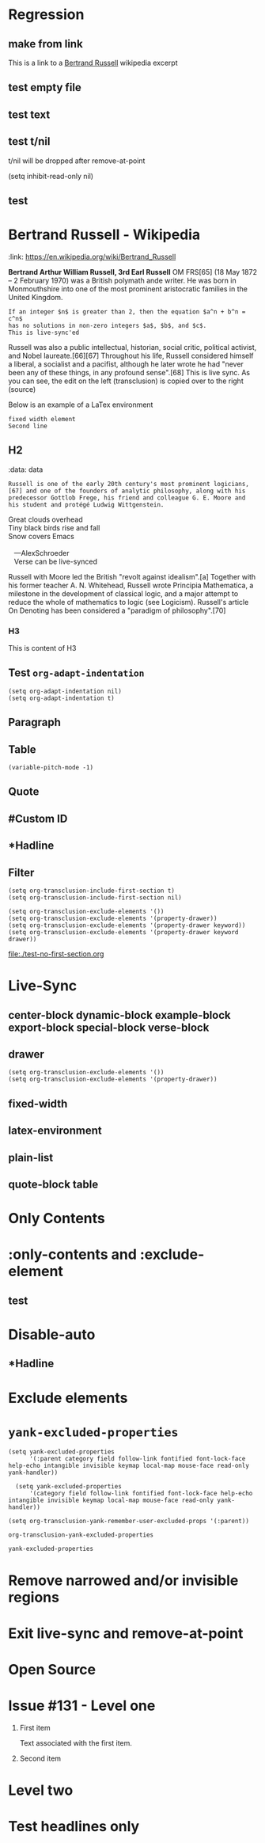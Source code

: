 * Regression
** make from link
This is a link to a [[id:20210501T171427.051019][Bertrand Russell]] wikipedia excerpt
#+transclude: [[id:20210501T171427.051019][Bertrand Russell]]
** test empty file
#+transclude: [[file:empty.txt::2][empty text file]]

** test text
#+transclude: [[file:test.txt][text file]]

** test t/nil
t/nil will be dropped after remove-at-point


#+transclude: [[file:test.txt][text file]]
#+transclude: t [[id:20210501T171427.051019][Bertrand Russell]]

(setq inhibit-read-only nil)

** test

* Bertrand Russell - Wikipedia
:ref:
:link: https://en.wikipedia.org/wiki/Bertrand_Russell
:END:

*Bertrand Arthur William Russell, 3rd Earl Russell* OM FRS[65] (18 May 1872 – 2 February 1970) was a British polymath ande writer. He was born in Monmouthshire into one of the most prominent aristocratic families in the United Kingdom.

#+transclude: [[file:bertrand-russell.org::*Bertrand Russell - Wikipedia]] :level 1

#+begin_export nil
As an academic, he worked in philosophy, mathematics, and logic. His work has had a considerable influence on mathematics, logic, set theory, linguistics, artificial intelligence, cognitive science, computer science (see type theory and type system) and various areas of analytic philosophy, especially logic, philosophy of mathematics, philosophy of language, epistemology and metaphysics.
#+end_export

#+begin_src elisp
  If an integer $n$ is greater than 2, then the equation $a^n + b^n = c^n$
  has no solutions in non-zero integers $a$, $b$, and $c$.
  This is live-sync'ed
#+end_src

Russell was also a public intellectual, historian, social critic, political activist, and Nobel laureate.[66][67] Throughout his life, Russell considered himself a liberal, a socialist and a pacifist, although he later wrote he had "never been any of these things, in any profound sense".[68] This is live sync. As  you can see, the edit on the left (transclusion) is copied over to the right (source)

Below is an example of a LaTex environment

\begin{equation}
x=\sqrt{b}
\end{equation}

: fixed width element
: Second line


\begin{align*}
2x - 5y &= 8 \\
3x + 9y &= -12
\end{align*}

** H2
:ref:
:data: data
:END:

#+begin_example
  Russell is one of the early 20th century's most prominent logicians,[67] and one of the founders of analytic philosophy, along with his predecessor Gottlob Frege, his friend and colleague G. E. Moore and his student and protégé Ludwig Wittgenstein.
#+end_example

#+begin_verse
Great clouds overhead
Tiny black birds rise and fall
Snow covers Emacs

   ---AlexSchroeder
   Verse can be live-synced
#+end_verse

#+begin: dynamic
Russell with Moore led the British "revolt against idealism".[a] Together with his former teacher A. N. Whitehead, Russell wrote Principia Mathematica, a milestone in the development of classical logic, and a major attempt to reduce the whole of mathematics to logic (see Logicism). Russell's article On Denoting has been considered a "paradigm of philosophy".[70]
#+end:

*** H3
This is content of H3


** Test =org-adapt-indentation=

#+begin_example
(setq org-adapt-indentation nil)
(setq org-adapt-indentation t)
#+end_example

#+transclude: [[id:20210501T171427.051019][Bertrand Russell]]

** Paragraph

#+transclude: [[file:./paragraph.org::para1]]

#+transclude: [[file:./paragraph.org::para2]]

** Table
#+transclude: [[file:paragraph.org::table][Link to a table]]

#+begin_example
(variable-pitch-mode -1)
#+end_example

#+transclude: [[file:paragraph.org::table-with-link][Link to a table with a link]]

** Quote
#+transclude: [[file:paragraph.org::quote][Link to a quote]]

** #Custom ID
#+transclude: [[file:testpara.org::#custom-id-1][Custom ID]] :level 2

** *Hadline
#+transclude: [[file:bertrand-russell.org::*Bertrand Russell - Wikipedia]] :level 2 :disable-auto

** Filter

#+begin_example
(setq org-transclusion-include-first-section t)
(setq org-transclusion-include-first-section nil)

(setq org-transclusion-exclude-elements '())
(setq org-transclusion-exclude-elements '(property-drawer))
(setq org-transclusion-exclude-elements '(property-drawer keyword))
(setq org-transclusion-exclude-elements '(property-drawer keyword drawer))
#+end_example

[[file:./test-no-first-section.org]]
#+transclude: [[file:./test-no-first-section.org]]

* Live-Sync
** center-block dynamic-block example-block export-block special-block verse-block

** drawer
#+begin_example
(setq org-transclusion-exclude-elements '())
(setq org-transclusion-exclude-elements '(property-drawer))
#+end_example

#+transclude: [[id:20210501T171427.051019][Bertrand Russell]]

** fixed-width


** latex-environment

** plain-list

** quote-block  table
#+transclude: [[file:paragraph.org::table][Link to a table]]
#+transclude: [[file:paragraph.org::quote][Link to a quote]]

*  Only Contents
#+transclude: [[id:20210501T171427.051019][Bertrand Russell]] :only-contents

* :only-contents and :exclude-element

#+transclude: [[file:bertrand-russell.org::*On Denoting]] :level 2 :exclude-elements "headline drawer"

#+transclude: [[file:bertrand-russell.org::*On Denoting]] :level 2 :only-contents :exclude-elements "drawer"

#+transclude: [[file:bertrand-russell.org::*On Denoting]] :level 2 :only-contents :exclude-elements "headline drawer"

** test
#+transclude: [[file:bertrand-russell.org::*On Denoting]] :level 2 :only-contents :exclude-elements "headline   drawer"

* Disable-auto
** *Hadline
#+transclude: [[file:bertrand-russell.org::*Bertrand Russell - Wikipedia]] :level 2 :disable-auto :only-contents

* Exclude elements
#+transclude: [[id:2022-05-30T203553]] :only-contents :exclude-elements "keyword drawer headline"

#+transclude: [[file:./test-no-first-section.org]] :exclude-elements "drawer keyword property-drawer"

* =yank-excluded-properties=

#+begin_src elisp
  (setq yank-excluded-properties
        '(:parent category field follow-link fontified font-lock-face help-echo intangible invisible keymap local-map mouse-face read-only yank-handler))

    (setq yank-excluded-properties
        '(category field follow-link fontified font-lock-face help-echo intangible invisible keymap local-map mouse-face read-only yank-handler))

  (setq org-transclusion-yank-remember-user-excluded-props '(:parent))
#+end_src

#+RESULTS:

#+begin_src elisp
  org-transclusion-yank-excluded-properties
#+end_src

#+RESULTS:
| tc-type | tc-beg-mkr | tc-end-mkr | tc-src-beg-mkr | tc-pair | tc-orig-keyword | wrap-prefix | line-prefix | :parent | front-sticky | rear-nonsticky |


#+begin_src elisp
  yank-excluded-properties
#+end_src

#+RESULTS:
| category | field | follow-link | fontified | font-lock-face | help-echo | intangible | invisible | keymap | local-map | mouse-face | read-only | yank-handler |

* Remove narrowed and/or invisible regions
#+transclude: [[file:bertrand-russell.org::*Bertrand Russell - Wikipedia]] :level 2

* Exit live-sync and remove-at-point

#+transclude: [[file:bertrand-russell.org::*Bertrand Russell - Wikipedia]] :level 2 :exclude-elements "keyword drawer"

* Open Source
#+transclude: [[file:open.org]]

* Issue #131 - Level one

1. First item

   Text associated with the first item.

   #+transclude: [[file:paragraph.txt][link]]

2. Second item

* Level two
* Test headlines only

#+transclude: [[id:2022-06-26T141859]] :exclude-elements "paragraph"

#+transclude: [[id:2022-06-26T141859]]
